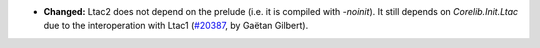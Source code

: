 - **Changed:**
  Ltac2 does not depend on the prelude (i.e.  it is compiled with `-noinit`).
  It still depends on `Corelib.Init.Ltac` due to the interoperation with Ltac1
  (`#20387 <https://github.com/rocq-prover/rocq/pull/20387>`_,
  by Gaëtan Gilbert).
